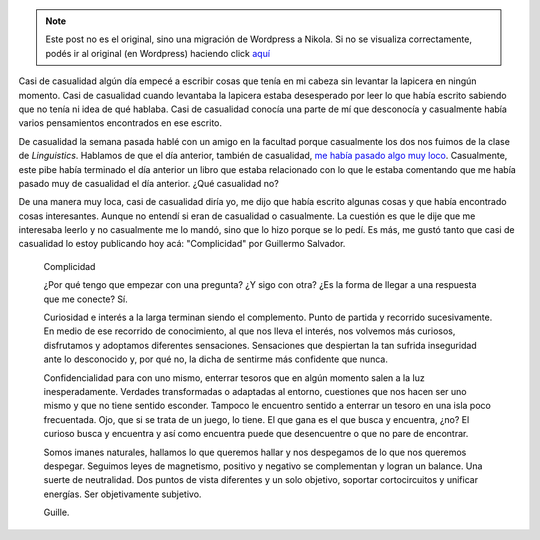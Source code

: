 .. link:
.. description:
.. tags: arte, blog, facultad, libros
.. date: 2012/06/18 22:16:48
.. title: Casi de casualidad
.. slug: casi-de-casualidad


.. note::

   Este post no es el original, sino una migración de Wordpress a
   Nikola. Si no se visualiza correctamente, podés ir al original (en
   Wordpress) haciendo click aquí_

.. _aquí: http://humitos.wordpress.com/2012/06/18/casi-de-casualidad/


Casi de casualidad algún día empecé a escribir cosas que tenía en mi
cabeza sin levantar la lapicera en ningún momento. Casi de casualidad
cuando levantaba la lapicera estaba desesperado por leer lo que había
escrito sabiendo que no tenía ni idea de qué hablaba. Casi de casualidad
conocía una parte de mí que desconocía y casualmente había varios
pensamientos encontrados en ese escrito.

De casualidad la semana pasada hablé con un amigo en la facultad porque
casualmente los dos nos fuimos de la clase de *Linguistics*. Hablamos de
que el día anterior, también de casualidad, `me había pasado algo muy
loco <http://humitos.wordpress.com/2012/06/07/contactos/>`__.
Casualmente, este pibe había terminado el día anterior un libro que
estaba relacionado con lo que le estaba comentando que me había pasado
muy de casualidad el día anterior. ¿Qué casualidad no?

De una manera muy loca, casi de casualidad diría yo, me dijo que había
escrito algunas cosas y que había encontrado cosas interesantes. Aunque
no entendí si eran de casualidad o casualmente. La cuestión es que le
dije que me interesaba leerlo y no casualmente me lo mandó, sino que lo
hizo porque se lo pedí. Es más, me gustó tanto que casi de casualidad lo
estoy publicando hoy acá: "Complicidad" por Guillermo Salvador.

    Complicidad

    ¿Por qué tengo que empezar con una pregunta? ¿Y sigo con otra? ¿Es
    la forma de llegar a una respuesta que me conecte? Sí.

    Curiosidad e interés a la larga terminan siendo el complemento.
    Punto de partida y recorrido sucesivamente. En medio de ese
    recorrido de conocimiento, al que nos lleva el interés, nos volvemos
    más curiosos, disfrutamos y adoptamos diferentes sensaciones.
    Sensaciones que despiertan la tan sufrida inseguridad ante lo
    desconocido y, por qué no, la dicha de sentirme más confidente que
    nunca.

    Confidencialidad para con uno mismo, enterrar tesoros que en algún
    momento salen a la luz inesperadamente. Verdades transformadas o
    adaptadas al entorno, cuestiones que nos hacen ser uno mismo y que
    no tiene sentido esconder. Tampoco le encuentro sentido a enterrar
    un tesoro en una isla poco frecuentada. Ojo, que si se trata de un
    juego, lo tiene. El que gana es el que busca y encuentra, ¿no? El
    curioso busca y encuentra y así como encuentra puede que
    desencuentre o que no pare de encontrar.

    Somos imanes naturales, hallamos lo que queremos hallar y nos
    despegamos de lo que nos queremos despegar. Seguimos leyes de
    magnetismo, positivo y negativo se complementan y logran un balance.
    Una suerte de neutralidad. Dos puntos de vista diferentes y un solo
    objetivo, soportar cortocircuitos y unificar energías. Ser
    objetivamente subjetivo.

    Guille.
